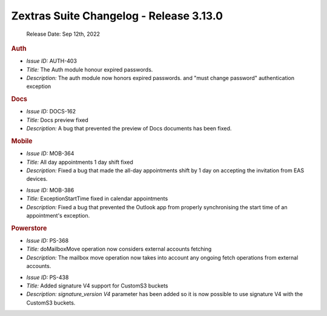 .. SPDX-FileCopyrightText: 2022 Zextras <https://www.zextras.com/>
..
.. SPDX-License-Identifier: CC-BY-NC-SA-4.0


Zextras Suite Changelog - Release 3.13.0
========================================

   Release Date: Sep 12th, 2022


.. rubric:: Auth

* *Issue ID:* AUTH-403

* *Title:* The Auth module  honour expired passwords.

* *Description:* The auth module now honors expired passwords. and
  "must change password" authentication exception

.. rubric:: Docs

* *Issue ID:* DOCS-162

* *Title:* Docs preview fixed

* *Description:* A bug that prevented the preview of Docs documents has been fixed.

.. rubric:: Mobile

* *Issue ID:* MOB-364

* *Title:* All day appointments 1 day shift fixed

* *Description:* Fixed a bug that made the all-day appointments shift
  by 1 day on accepting the invitation from EAS devices.

..

* *Issue ID:* MOB-386

* *Title:* ExceptionStartTime fixed in calendar appointments

* *Description:* Fixed a bug that prevented the Outlook app from
  properly synchronising the start time of an appointment's exception.

.. rubric:: Powerstore

* *Issue ID:* PS-368

* *Title:* doMailboxMove operation now considers external accounts fetching

* *Description:* The mailbox move operation now takes into account any
  ongoing fetch operations from external accounts.

..

* *Issue ID:* PS-438

* *Title:* Added signature V4 support for CustomS3 buckets

* *Description:* `signature_version V4` parameter has been added so it
  is now possible to use signature V4 with the CustomS3 buckets.



